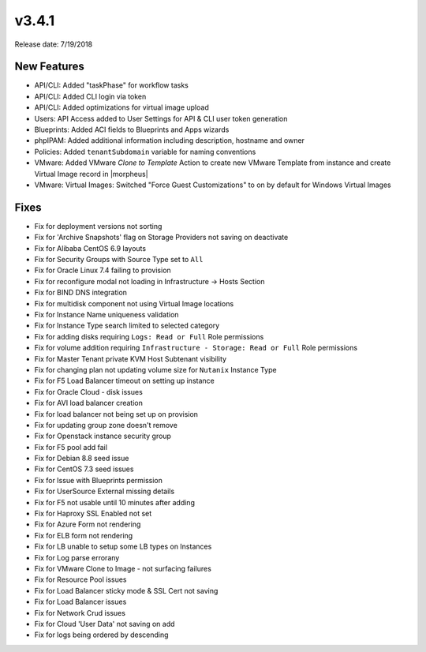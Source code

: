 v3.4.1
=======

Release date: 7/19/2018

New Features
-------------


* API/CLI: Added "taskPhase" for workflow tasks
* API/CLI: Added CLI login via token
* API/CLI: Added optimizations for virtual image upload
* Users: API Access added to User Settings for API & CLI user token generation
* Blueprints: Added ACI fields to Blueprints and Apps wizards
* phpIPAM: Added additional information including description, hostname and owner
* Policies: Added ``tenantSubdomain`` variable for naming conventions
* VMware: Added VMware `Clone to Template` Action to create new VMware Template from instance and create Virtual Image record in |morpheus|
* VMware: Virtual Images: Switched "Force Guest Customizations" to on by default for Windows Virtual Images


Fixes
-----

* Fix for deployment versions not sorting
* Fix for 'Archive Snapshots' flag on Storage Providers not saving on deactivate
* Fix for Alibaba CentOS 6.9 layouts
* Fix for Security Groups with Source Type set to ``All``
* Fix for Oracle Linux 7.4 failing to provision
* Fix for reconfigure modal not loading in Infrastructure -> Hosts Section
* Fix for BIND DNS integration
* Fix for multidisk component not using Virtual Image locations
* Fix for Instance Name uniqueness validation
* Fix for Instance Type search limited to selected category
* Fix for adding disks requiring ``Logs: Read or Full`` Role permissions
* Fix for volume addition requiring ``Infrastructure - Storage: Read or Full`` Role permissions
* Fix for Master Tenant private KVM Host Subtenant visibility
* Fix for changing plan not updating volume size for ``Nutanix`` Instance Type
* Fix for F5 Load Balancer timeout on setting up instance
* Fix for Oracle Cloud - disk issues
* Fix for AVI load balancer creation
* Fix for load balancer not being set up on provision
* Fix for updating group zone doesn't remove
* Fix for Openstack instance security group
* Fix for F5 pool add fail
* Fix for Debian 8.8 seed issue
* Fix for CentOS 7.3 seed issues
* Fix for Issue with Blueprints permission
* Fix for UserSource External missing details
* Fix for F5 not usable until 10 minutes after adding
* Fix for Haproxy SSL Enabled not set
* Fix for Azure Form not rendering
* Fix for ELB form not rendering
* Fix for LB unable to setup some LB types on Instances
* Fix for Log parse errorany
* Fix for VMware Clone to Image - not surfacing failures
* Fix for Resource Pool issues
* Fix for Load Balancer sticky mode & SSL Cert not saving
* Fix for Load Balancer issues
* Fix for Network Crud issues
* Fix for Cloud 'User Data' not saving on add
* Fix for logs being ordered by descending

